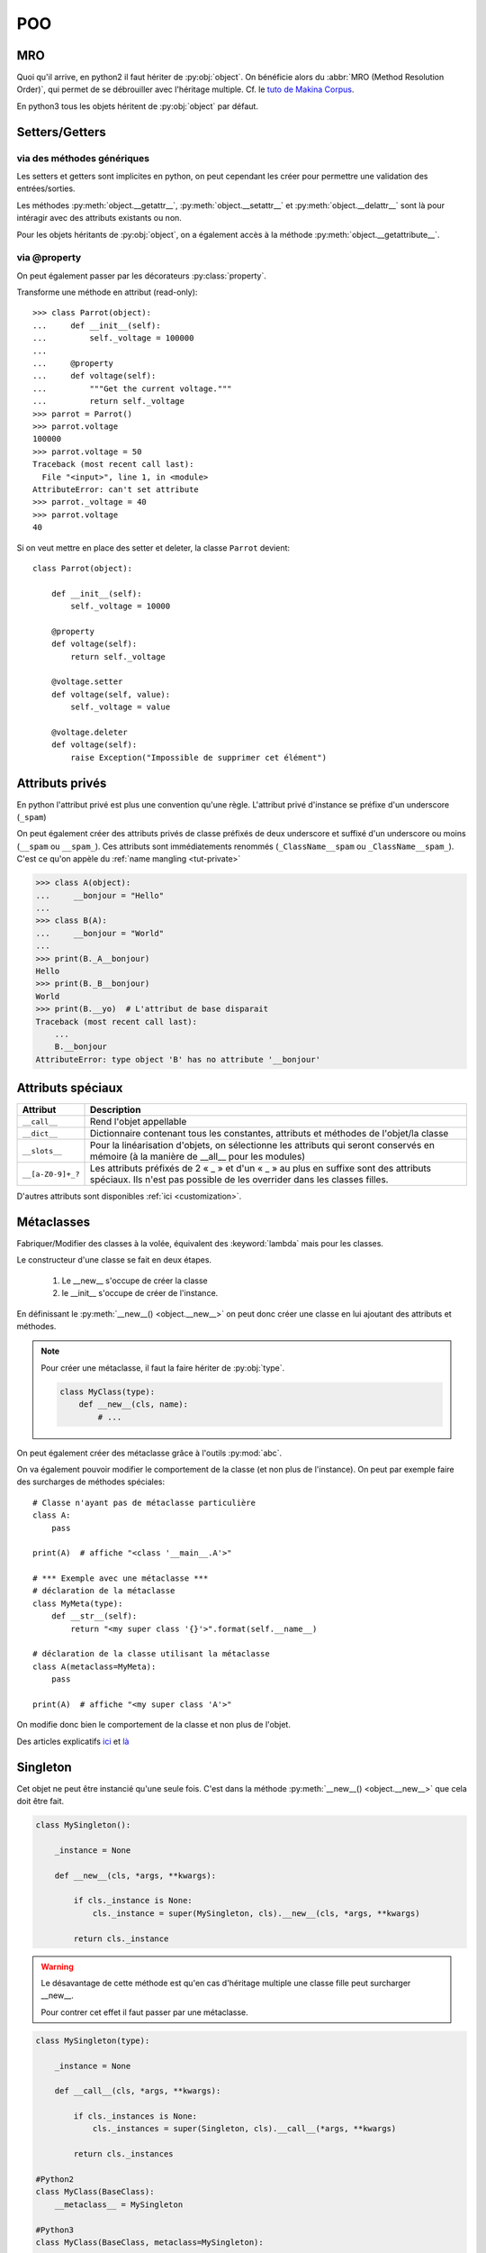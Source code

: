 POO
===

MRO
---

Quoi qu'il arrive, en python2 il faut hériter de :py:obj:`object`. On
bénéficie alors du :abbr:`MRO (Method Resolution Order)`, qui permet de se
débrouiller avec l'héritage multiple. Cf. le `tuto de Makina Corpus`_.

En python3 tous les objets héritent de :py:obj:`object` par défaut.

.. _tuto de Makina Corpus: http://makina-corpus.com/blog/metier/2014/python-tutorial-understanding-python-mro-class-search-path

Setters/Getters
---------------

via des méthodes génériques
^^^^^^^^^^^^^^^^^^^^^^^^^^^

Les setters et getters sont implicites en python, on peut cependant les créer
pour permettre une validation des entrées/sorties.

Les méthodes :py:meth:`object.__getattr__`, :py:meth:`object.__setattr__` et
:py:meth:`object.__delattr__` sont là pour intéragir avec des attributs
existants ou non.

Pour les objets héritants de :py:obj:`object`, on a également accès à la
méthode :py:meth:`object.__getattribute__`.

via @property
^^^^^^^^^^^^^

On peut également passer par les décorateurs :py:class:`property`.

Transforme une méthode en attribut (read-only)::

    >>> class Parrot(object):
    ...     def __init__(self):
    ...         self._voltage = 100000
    ...
    ...     @property
    ...     def voltage(self):
    ...         """Get the current voltage."""
    ...         return self._voltage
    >>> parrot = Parrot()
    >>> parrot.voltage
    100000
    >>> parrot.voltage = 50
    Traceback (most recent call last):
      File "<input>", line 1, in <module>
    AttributeError: can't set attribute
    >>> parrot._voltage = 40
    >>> parrot.voltage
    40

Si on veut mettre en place des setter et deleter, la classe
``Parrot`` devient::

    class Parrot(object):

        def __init__(self):
            self._voltage = 10000

        @property
        def voltage(self):
            return self._voltage

        @voltage.setter
        def voltage(self, value):
            self._voltage = value

        @voltage.deleter
        def voltage(self):
            raise Exception("Impossible de supprimer cet élément")

Attributs privés
----------------

En python l'attribut privé est plus une convention qu'une règle. L'attribut
privé d'instance se préfixe d'un underscore (``_spam``)

On peut également créer des attributs privés de classe préfixés de deux
underscore et suffixé d'un underscore ou moins (``__spam`` ou ``__spam_``).
Ces attributs sont immédiatements renommés (``_ClassName__spam`` ou
``_ClassName__spam_``).
C'est ce qu'on appèle du :ref:`name mangling <tut-private>`

.. code-block:: python

    >>> class A(object):
    ...     __bonjour = "Hello"
    ...
    >>> class B(A):
    ...     __bonjour = "World"
    ...
    >>> print(B._A__bonjour)
    Hello
    >>> print(B._B__bonjour)
    World
    >>> print(B.__yo)  # L'attribut de base disparait
    Traceback (most recent call last):
        ...
        B.__bonjour
    AttributeError: type object 'B' has no attribute '__bonjour'

Attributs spéciaux
------------------

+-------------------+---------------------------------------------------------------------------------------------------+
| Attribut          | Description                                                                                       |
+===================+===================================================================================================+
| ``__call__``      | Rend l'objet appellable                                                                           |
+-------------------+---------------------------------------------------------------------------------------------------+
| ``__dict__``      | Dictionnaire contenant tous les constantes, attributs et méthodes de l'objet/la classe            |
+-------------------+---------------------------------------------------------------------------------------------------+
| ``__slots__``     | Pour la linéarisation d'objets, on sélectionne les attributs qui seront conservés en mémoire      |
|                   | (à la manière de __all__ pour les modules)                                                        |
+-------------------+---------------------------------------------------------------------------------------------------+
| ``__[a-Z0-9]+_?`` | Les attributs préfixés de 2 « _ » et d'un « _ » au plus en suffixe sont des attributs spéciaux.   |
|                   | Ils n'est pas possible de les overrider dans les classes filles.                                  |
+-------------------+---------------------------------------------------------------------------------------------------+

D'autres attributs sont disponibles :ref:`ici <customization>`.

Métaclasses
-----------

Fabriquer/Modifier des classes à la volée, équivalent des :keyword:`lambda` mais pour
les classes.

Le constructeur d'une classe se fait en deux étapes.

    #. Le __new__ s'occupe de créer la classe
    #. le __init__ s'occupe de créer de l'instance.

En définissant le :py:meth:`__new__() <object.__new__>` on peut donc créer une
classe en lui ajoutant des attributs et méthodes.

.. note:: Pour créer une métaclasse, il faut la faire hériter de :py:obj:`type`.

    .. code-block:: python

        class MyClass(type):
            def __new__(cls, name):
                # ...

On peut également créer des métaclasse grâce à l'outils :py:mod:`abc`.

On va également pouvoir modifier le comportement de la classe (et non plus de l'instance).
On peut par exemple faire des surcharges de méthodes spéciales::

    # Classe n'ayant pas de métaclasse particulière
    class A:
        pass

    print(A)  # affiche "<class '__main__.A'>"

    # *** Exemple avec une métaclasse ***
    # déclaration de la métaclasse
    class MyMeta(type):
        def __str__(self):
            return "<my super class '{}'>".format(self.__name__)

    # déclaration de la classe utilisant la métaclasse
    class A(metaclass=MyMeta):
        pass

    print(A)  # affiche "<my super class 'A'>"

On modifie donc bien le comportement de la classe et non plus de l'objet.

Des articles explicatifs `ici <http://eli.thegreenplace.net/2011/08/14/python-metaclasses-by-example/>`_ et
`là <http://sametmax.com/le-guide-ultime-et-definitif-sur-la-programmation-orientee-objet-en-python-a-lusage-des-debutants-qui-sont-rassures-par-les-textes-detailles-qui-prennent-le-temps-de-tout-expliquer-partie-8/>`_

Singleton
---------

Cet objet ne peut être instancié qu'une seule fois.
C'est dans la méthode :py:meth:`__new__() <object.__new__>` que cela doit être fait.

.. code-block:: python

    class MySingleton():

        _instance = None

        def __new__(cls, *args, **kwargs):

            if cls._instance is None:
                cls._instance = super(MySingleton, cls).__new__(cls, *args, **kwargs)

            return cls._instance

.. warning:: Le désavantage de cette méthode est qu'en cas d'héritage multiple
    une classe fille peut surcharger __new__.

    Pour contrer cet effet il faut passer par une métaclasse.

.. code-block:: python

    class MySingleton(type):

        _instance = None

        def __call__(cls, *args, **kwargs):

            if cls._instances is None:
                cls._instances = super(Singleton, cls).__call__(*args, **kwargs)

            return cls._instances

    #Python2
    class MyClass(BaseClass):
        __metaclass__ = MySingleton

    #Python3
    class MyClass(BaseClass, metaclass=MySingleton):
        pass

Il existe un pattern de Singleton alternatif : le `Borg`_. Il permet le partage
des états entre objets et non de l'instance.

.. _Borg: http://code.activestate.com/recipes/66531-singleton-we-dont-need-no-stinkin-singleton-the-bo/